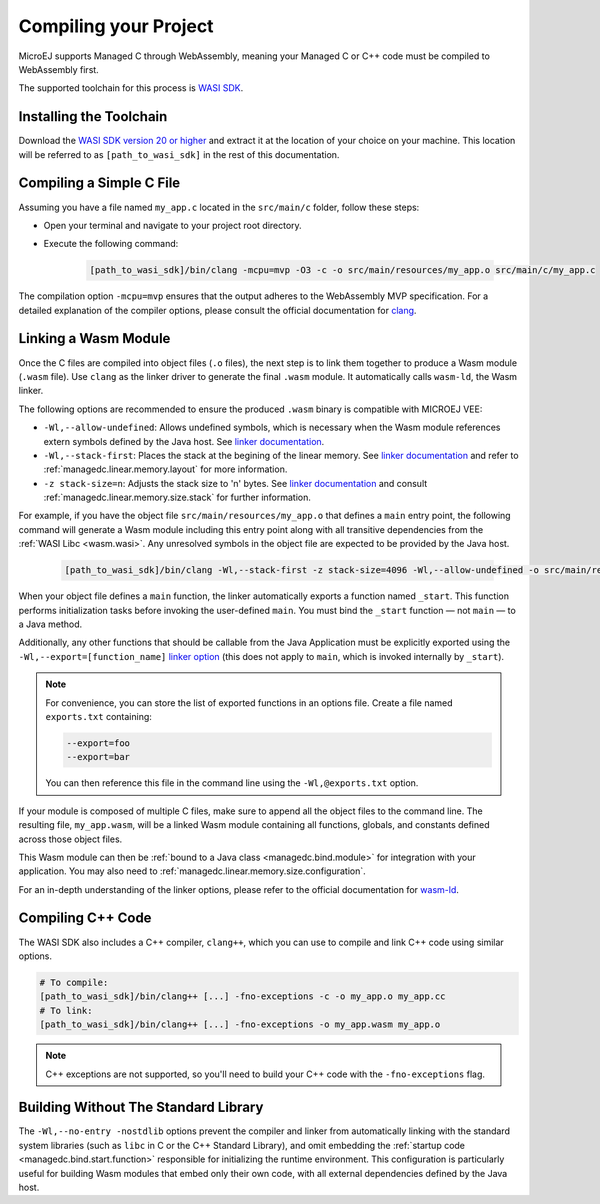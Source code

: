 .. _managedc.compilation:

Compiling your Project
========================

MicroEJ supports Managed C through WebAssembly, meaning your Managed C or C++ code must be compiled to WebAssembly first. 

The supported toolchain for this process is `WASI SDK <https://github.com/WebAssembly/wasi-sdk/>`__.

Installing the Toolchain
------------------------

Download the `WASI SDK version 20 or higher <https://github.com/WebAssembly/wasi-sdk/releases>`__ and extract it at the location of your choice on your machine.
This location will be referred to as ``[path_to_wasi_sdk]`` in the rest of this documentation.

.. _managedc.compilation.file:

Compiling a Simple C File
-------------------------

Assuming you have a file named ``my_app.c`` located in the ``src/main/c`` folder, follow these steps:

* Open your terminal and navigate to your project root directory.
* Execute the following command:

   .. code:: console

       [path_to_wasi_sdk]/bin/clang -mcpu=mvp -O3 -c -o src/main/resources/my_app.o src/main/c/my_app.c


The compilation option ``-mcpu=mvp`` ensures that the output adheres to the WebAssembly MVP specification. 
For a detailed explanation of the compiler options, please consult the official documentation for `clang <https://clang.llvm.org/docs/ClangCommandLineReference.html>`_.


.. _managedc.link.module:

Linking a Wasm Module
---------------------

Once the C files are compiled into object files (``.o`` files),
the next step is to link them together to produce a Wasm module (``.wasm`` file).
Use ``clang`` as the linker driver to generate the final ``.wasm`` module. 
It automatically calls ``wasm-ld``, the Wasm linker.

The following options are recommended to ensure the produced ``.wasm`` binary is compatible with MICROEJ VEE:

* ``-Wl,--allow-undefined``: Allows undefined symbols, which is necessary when the Wasm module references extern symbols defined by the Java host. See `linker documentation <https://lld.llvm.org/WebAssembly.html#cmdoption-allow-undefined>`__.
* ``-Wl,--stack-first``: Places the stack at the begining of the linear memory. See `linker documentation <https://lld.llvm.org/WebAssembly.html#cmdoption-stack-first>`__ and refer to :ref:`managedc.linear.memory.layout` for more information.
* ``-z stack-size=n``: Adjusts the stack size to 'n' bytes. See `linker documentation <https://man.archlinux.org/man/extra/lld/ld.lld.1.en#stack-size>`__ and consult :ref:`managedc.linear.memory.size.stack` for further information.

For example, if you have the object file ``src/main/resources/my_app.o`` that defines a ``main`` entry point,
the following command will generate a Wasm module including this entry point along with all transitive dependencies from the :ref:`WASI Libc <wasm.wasi>`.
Any unresolved symbols in the object file are expected to be provided by the Java host.

    .. code:: console

        [path_to_wasi_sdk]/bin/clang -Wl,--stack-first -z stack-size=4096 -Wl,--allow-undefined -o src/main/resources/my_app.wasm src/main/resources/my_app.o


When your object file defines a ``main`` function, the linker automatically exports a function named ``_start``. 
This function performs initialization tasks before invoking the user-defined ``main``. 
You must bind the ``_start`` function — not ``main`` — to a Java method.

Additionally, any other functions that should be callable from the Java Application must be explicitly exported using the ``-Wl,--export=[function_name]`` `linker option <https://lld.llvm.org/WebAssembly.html#exports>`__ (this does not apply to ``main``, which is invoked internally by ``_start``).  

.. note::

    For convenience, you can store the list of exported functions in an options file.
    Create a file named ``exports.txt`` containing:

    .. code:: console

        --export=foo 
        --export=bar

    You can then reference this file in the command line using the ``-Wl,@exports.txt`` option. 

If your module is composed of multiple C files, make sure to append all the object files to the command line.
The resulting file, ``my_app.wasm``, will be a linked Wasm module containing all functions, globals, and constants defined across those object files.

This Wasm module can then be :ref:`bound to a Java class <managedc.bind.module>` for integration with your application. You may also need to :ref:`managedc.linear.memory.size.configuration`.

For an in-depth understanding of the linker options, please refer to the official documentation for `wasm-ld <https://lld.llvm.org/WebAssembly.html>`_. 

Compiling C++ Code
-------------------

The WASI SDK also includes a C++ compiler, ``clang++``, which you can use to compile and link C++ code using similar options.

.. code:: console

    # To compile:
    [path_to_wasi_sdk]/bin/clang++ [...] -fno-exceptions -c -o my_app.o my_app.cc
    # To link:
    [path_to_wasi_sdk]/bin/clang++ [...] -fno-exceptions -o my_app.wasm my_app.o

.. note::
    C++ exceptions are not supported, so you'll need to build your C++ code with the ``-fno-exceptions`` flag.

.. _managedc.link.nostdlib:

Building Without The Standard Library
-------------------------------------

The ``-Wl,--no-entry -nostdlib`` options prevent the compiler and linker from automatically linking with the standard system libraries (such as ``libc`` in C or the C++ Standard Library), 
and omit embedding the :ref:`startup code <managedc.bind.start.function>` responsible for initializing the runtime environment.
This configuration is particularly useful for building Wasm modules that embed only their own code, with all external dependencies defined by the Java host.


..
   | Copyright 2023-2025, MicroEJ Corp. Content in this space is free 
   for read and redistribute. Except if otherwise stated, modification 
   is subject to MicroEJ Corp prior approval.
   | MicroEJ is a trademark of MicroEJ Corp. All other trademarks and 
   copyrights are the property of their respective owners.
